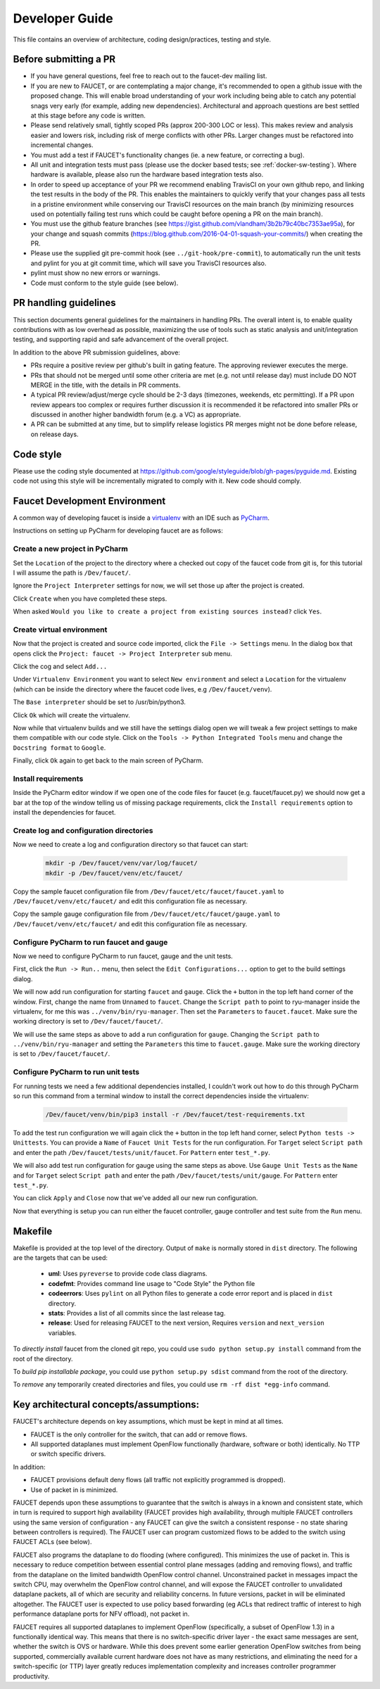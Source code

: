 Developer Guide
===============

This file contains an overview of architecture, coding design/practices,
testing and style.

Before submitting a PR
----------------------

-  If you have general questions, feel free to reach out to the faucet-dev mailing list.
-  If you are new to FAUCET, or are contemplating a major change, it's recommended to
   open a github issue with the proposed change. This will enable broad understanding of
   your work including being able to catch any potential snags very early (for example,
   adding new dependencies). Architectural and approach questions are best
   settled at this stage before any code is written.
-  Please send relatively small, tightly scoped PRs (approx 200-300 LOC or less).
   This makes review and analysis easier and lowers risk, including risk of merge
   conflicts with other PRs. Larger changes must be refactored into incremental changes.
-  You must add a test if FAUCET's functionality changes (ie. a new
   feature, or correcting a bug).
-  All unit and integration tests must pass (please use the docker based tests; see
   :ref:`docker-sw-testing`). Where hardware is available, please also run the hardware
   based integration tests also.
-  In order to speed up acceptance of your PR we recommend enabling TravisCI on your
   own github repo, and linking the test results in the body of the PR. This enables
   the maintainers to quickly verify that your changes pass all tests in a pristine
   environment while conserving our TravisCI resources on the main branch (by minimizing
   resources used on potentially failing test runs which could be caught before opening
   a PR on the main branch).
-  You must use the github feature branches (see https://gist.github.com/vlandham/3b2b79c40bc7353ae95a),
   for your change and squash commits (https://blog.github.com/2016-04-01-squash-your-commits/)
   when creating the PR.
-  Please use the supplied git pre-commit hook (see ``../git-hook/pre-commit``),
   to automatically run the unit tests and pylint for you at git commit time,
   which will save you TravisCI resources also.
-  pylint must show no new errors or warnings.
-  Code must conform to the style guide (see below).

PR handling guidelines
----------------------

This section documents general guidelines for the maintainers in handling PRs.
The overall intent is, to enable quality contributions with as low overhead as possible,
maximizing the use of tools such as static analysis and unit/integration testing,
and supporting rapid and safe advancement of the overall project.

In addition to the above PR submission guidelines, above:

-  PRs require a positive review per github's built in gating feature. The approving
   reviewer executes the merge.
-  PRs that should not be merged until some other criteria are met (e.g. not
   until release day) must include DO NOT MERGE in the title, with the details
   in PR comments.
-  A typical PR review/adjust/merge cycle should be 2-3 days (timezones, weekends, etc
   permitting). If a PR upon review appears too complex or requires further
   discussion it is recommended it be refactored into smaller PRs or
   discussed in another higher bandwidth forum (e.g. a VC) as appropriate.
-  A PR can be submitted at any time, but to simplify release logistics PR merges
   might not be done before release, on release days.


Code style
----------

Please use the coding style documented at
https://github.com/google/styleguide/blob/gh-pages/pyguide.md. Existing code not using
this style will be incrementally migrated to comply with it. New code
should comply.

Faucet Development Environment
------------------------------

A common way of developing faucet is inside a `virtualenv <https://virtualenv.pypa.io>`_
with an IDE such as `PyCharm <https://www.jetbrains.com/pycharm/>`_.

Instructions on setting up PyCharm for developing faucet are as follows:

Create a new project in PyCharm
~~~~~~~~~~~~~~~~~~~~~~~~~~~~~~~

Set the ``Location`` of the project to the directory where a checked out
copy of the faucet code from git is, for this tutorial I will assume the
path is ``/Dev/faucet/``.

Ignore the ``Project Interpreter`` settings for now, we will set those up
after the project is created.

Click ``Create`` when you have completed these steps.

When asked ``Would you like to create a project from existing sources instead?``
click ``Yes``.

Create virtual environment
~~~~~~~~~~~~~~~~~~~~~~~~~~

Now that the project is created and source code imported, click the
``File -> Settings`` menu. In the dialog box that opens click the
``Project: faucet -> Project Interpreter`` sub menu.

Click the cog and select ``Add...``

Under ``Virtualenv Environment`` you want to select ``New environment`` and
select a ``Location`` for the virtualenv (which can be inside the directory
where the faucet code lives, e.g ``/Dev/faucet/venv``).

The ``Base interpreter`` should be set to /usr/bin/python3.

Click ``Ok`` which will create the virtualenv.

Now while that virtualenv builds and we still have the settings dialog open
we will tweak a few project settings to make them compatible with our
code style. Click on the ``Tools -> Python Integrated Tools`` menu
and change the ``Docstring format`` to ``Google``.

Finally, click ``Ok`` again to get back to the main screen of PyCharm.

Install requirements
~~~~~~~~~~~~~~~~~~~~

Inside the PyCharm editor window if we open one of the code files for faucet
(e.g. faucet/faucet.py) we should now get a bar at the top of the window
telling us of missing package requirements, click the ``Install requirements``
option to install the dependencies for faucet.

Create log and configuration directories
~~~~~~~~~~~~~~~~~~~~~~~~~~~~~~~~~~~~~~~~

Now we need to create a log and configuration directory so that faucet
can start:

    .. code:: console

       mkdir -p /Dev/faucet/venv/var/log/faucet/
       mkdir -p /Dev/faucet/venv/etc/faucet/

Copy the sample faucet configuration file from
``/Dev/faucet/etc/faucet/faucet.yaml`` to ``/Dev/faucet/venv/etc/faucet/`` and
edit this configuration file as necessary.

Copy the sample gauge configuration file from
``/Dev/faucet/etc/faucet/gauge.yaml`` to ``/Dev/faucet/venv/etc/faucet/`` and
edit this configuration file as necessary.

Configure PyCharm to run faucet and gauge
~~~~~~~~~~~~~~~~~~~~~~~~~~~~~~~~~~~~~~~~~

Now we need to configure PyCharm to run faucet, gauge and the unit tests.

First, click the ``Run -> Run..`` menu, then select the
``Edit Configurations...`` option to get to the build settings dialog.

We will now add run configuration for starting ``faucet`` and ``gauge``.
Click the ``+`` button in the top left hand corner of the window. First, change
the name from ``Unnamed`` to ``faucet``. Change the ``Script path`` to point to
ryu-manager inside the virtualenv, for me this was ``../venv/bin/ryu-manager``.
Then set the ``Parameters`` to ``faucet.faucet``. Make sure the working
directory is set to ``/Dev/faucet/faucet/``.

We will use the same steps as above to add a run configuration for ``gauge``.
Changing the ``Script path`` to ``../venv/bin/ryu-manager`` and setting the
``Parameters`` this time to ``faucet.gauge``. Make sure the working directory is
set to ``/Dev/faucet/faucet/``.

Configure PyCharm to run unit tests
~~~~~~~~~~~~~~~~~~~~~~~~~~~~~~~~~~~

For running tests we need a few additional dependencies installed, I
couldn't work out how to do this through PyCharm so run this command from a
terminal window to install the correct dependencies inside the virtualenv:

    .. code:: console

       /Dev/faucet/venv/bin/pip3 install -r /Dev/faucet/test-requirements.txt

To add the test run configuration we will again click the ``+`` button in the
top left hand corner, select ``Python tests -> Unittests``.
You can provide a ``Name`` of ``Faucet Unit Tests`` for the run configuration.
For ``Target`` select ``Script path`` and enter the path
``/Dev/faucet/tests/unit/faucet``. For ``Pattern`` enter ``test_*.py``.

We will also add test run configuration for gauge using the same steps as above.
Use ``Gauge Unit Tests`` as the ``Name`` and for ``Target`` select
``Script path`` and enter the path ``/Dev/faucet/tests/unit/gauge``.
For ``Pattern`` enter ``test_*.py``.

You can click ``Apply`` and ``Close`` now that we've added all our new
run configuration.

Now that everything is setup you can run either the faucet controller, gauge
controller and test suite from the ``Run`` menu.

Makefile
--------

Makefile is provided at the top level of the directory.  Output of ``make``
is normally stored in ``dist`` directory. The following are the targets that
can be used:

 - **uml**: Uses ``pyreverse`` to provide code class diagrams.
 - **codefmt**: Provides command line usage to "Code Style" the Python file
 - **codeerrors**: Uses ``pylint`` on all Python files to generate a code error report and is placed in ``dist`` directory.
 - **stats**: Provides a list of all commits since the last release tag.
 - **release**: Used for releasing FAUCET to the next version, Requires ``version`` and ``next_version`` variables.

To *directly install* faucet from the cloned git repo, you could use ``sudo python setup.py install`` command from the root of the directory.

To *build pip installable package*, you could use ``python setup.py sdist`` command from the root of the directory.

To *remove* any temporarily created directories and files, you could use ``rm -rf dist *egg-info`` command.


Key architectural concepts/assumptions:
---------------------------------------

FAUCET's architecture depends on key assumptions, which must be kept in
mind at all times.

-  FAUCET is the only controller for the switch, that can add or remove
   flows.
-  All supported dataplanes must implement OpenFlow functionally
   (hardware, software or both) identically. No TTP or switch specific
   drivers.

In addition:

-  FAUCET provisions default deny flows (all traffic not explicitly
   programmed is dropped).
-  Use of packet in is minimized.

FAUCET depends upon these assumptions to guarantee that the switch is
always in a known and consistent state, which in turn is required to
support high availability (FAUCET provides high availability, through
multiple FAUCET controllers using the same version of configuration -
any FAUCET can give the switch a consistent response - no state sharing
between controllers is required). The FAUCET user can program customized
flows to be added to the switch using FAUCET ACLs (see below).

FAUCET also programs the dataplane to do flooding (where configured).
This minimizes the use of packet in. This is necessary to reduce
competition between essential control plane messages (adding and
removing flows), and traffic from the dataplane on the limited bandwidth
OpenFlow control channel. Unconstrained packet in messages impact the
switch CPU, may overwhelm the OpenFlow control channel, and will expose
the FAUCET controller to unvalidated dataplane packets, all of which are
security and reliability concerns. In future versions, packet in will be
eliminated altogether. The FAUCET user is expected to use policy based
forwarding (eg ACLs that redirect traffic of interest to high
performance dataplane ports for NFV offload), not packet in.

FAUCET requires all supported dataplanes to implement OpenFlow
(specifically, a subset of OpenFlow 1.3) in a functionally identical
way. This means that there is no switch-specific driver layer - the
exact same messages are sent, whether the switch is OVS or hardware.
While this does prevent some earlier generation OpenFlow switches from
being supported, commercially available current hardware does not have
as many restrictions, and eliminating the need for a switch-specific (or
TTP) layer greatly reduces implementation complexity and increases
controller programmer productivity.
